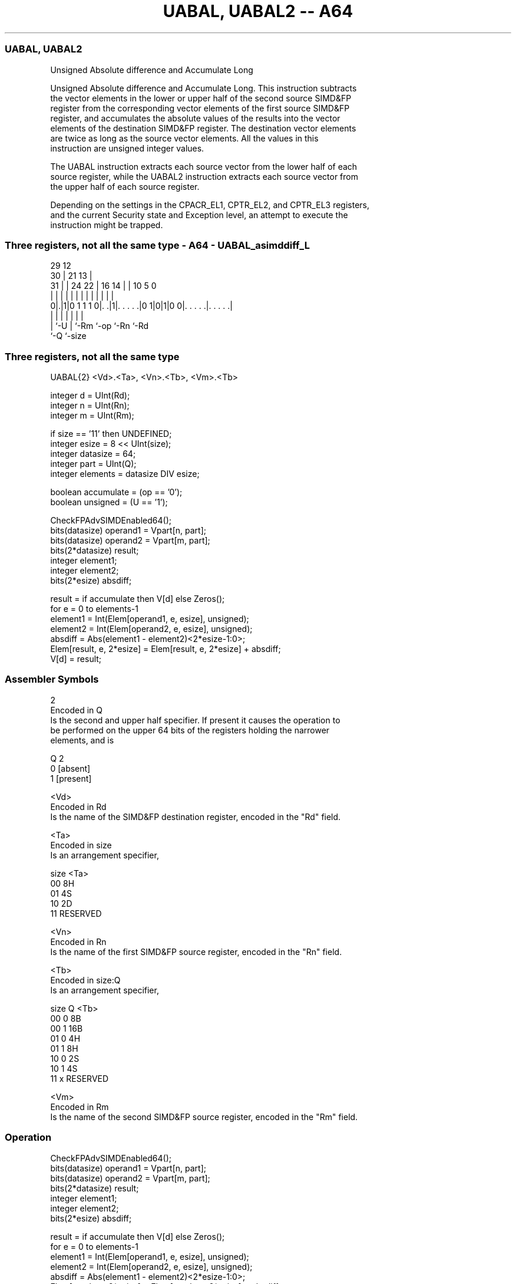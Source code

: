 .nh
.TH "UABAL, UABAL2 -- A64" "7" " "  "instruction" "advsimd"
.SS UABAL, UABAL2
 Unsigned Absolute difference and Accumulate Long

 Unsigned Absolute difference and Accumulate Long. This instruction subtracts
 the vector elements in the lower or upper half of the second source SIMD&FP
 register from the corresponding vector elements of the first source SIMD&FP
 register, and accumulates the absolute values of the results into the vector
 elements of the destination SIMD&FP register. The destination vector elements
 are twice as long as the source vector elements. All the values in this
 instruction are unsigned integer values.

 The UABAL instruction extracts each source vector from the lower half of each
 source register, while the UABAL2 instruction extracts each source vector from
 the upper half of each source register.

 Depending on the settings in the CPACR_EL1, CPTR_EL2, and CPTR_EL3 registers,
 and the current Security state and Exception level, an attempt to execute the
 instruction might be trapped.



.SS Three registers, not all the same type - A64 - UABAL_asimddiff_L
 
                                                                   
       29                                12                        
     30 |              21              13 |                        
   31 | |        24  22 |        16  14 | |  10         5         0
    | | |         |   | |         |   | | |   |         |         |
   0|.|1|0 1 1 1 0|. .|1|. . . . .|0 1|0|1|0 0|. . . . .|. . . . .|
    | |           |     |             |       |         |
    | `-U         |     `-Rm          `-op    `-Rn      `-Rd
    `-Q           `-size
  
  
 
.SS Three registers, not all the same type
 
 UABAL{2}  <Vd>.<Ta>, <Vn>.<Tb>, <Vm>.<Tb>
 
 integer d = UInt(Rd);
 integer n = UInt(Rn);
 integer m = UInt(Rm);
 
 if size == '11' then UNDEFINED;
 integer esize = 8 << UInt(size);
 integer datasize = 64;
 integer part = UInt(Q);
 integer elements = datasize DIV esize;
 
 boolean accumulate = (op == '0');
 boolean unsigned = (U == '1');
 
 CheckFPAdvSIMDEnabled64();
 bits(datasize)   operand1 = Vpart[n, part];
 bits(datasize)   operand2 = Vpart[m, part];
 bits(2*datasize) result;
 integer element1;
 integer element2;
 bits(2*esize) absdiff;
 
 result = if accumulate then V[d] else Zeros();
 for e = 0 to elements-1
     element1 = Int(Elem[operand1, e, esize], unsigned);
     element2 = Int(Elem[operand2, e, esize], unsigned);
     absdiff = Abs(element1 - element2)<2*esize-1:0>;
     Elem[result, e, 2*esize] = Elem[result, e, 2*esize] + absdiff;
 V[d] = result;
 

.SS Assembler Symbols

 2
  Encoded in Q
  Is the second and upper half specifier. If present it causes the operation to
  be performed on the upper 64 bits of the registers holding the narrower
  elements, and is

  Q 2         
  0 [absent]  
  1 [present] 

 <Vd>
  Encoded in Rd
  Is the name of the SIMD&FP destination register, encoded in the "Rd" field.

 <Ta>
  Encoded in size
  Is an arrangement specifier,

  size <Ta>     
  00   8H       
  01   4S       
  10   2D       
  11   RESERVED 

 <Vn>
  Encoded in Rn
  Is the name of the first SIMD&FP source register, encoded in the "Rn" field.

 <Tb>
  Encoded in size:Q
  Is an arrangement specifier,

  size Q <Tb>     
  00   0 8B       
  00   1 16B      
  01   0 4H       
  01   1 8H       
  10   0 2S       
  10   1 4S       
  11   x RESERVED 

 <Vm>
  Encoded in Rm
  Is the name of the second SIMD&FP source register, encoded in the "Rm" field.



.SS Operation

 CheckFPAdvSIMDEnabled64();
 bits(datasize)   operand1 = Vpart[n, part];
 bits(datasize)   operand2 = Vpart[m, part];
 bits(2*datasize) result;
 integer element1;
 integer element2;
 bits(2*esize) absdiff;
 
 result = if accumulate then V[d] else Zeros();
 for e = 0 to elements-1
     element1 = Int(Elem[operand1, e, esize], unsigned);
     element2 = Int(Elem[operand2, e, esize], unsigned);
     absdiff = Abs(element1 - element2)<2*esize-1:0>;
     Elem[result, e, 2*esize] = Elem[result, e, 2*esize] + absdiff;
 V[d] = result;


.SS Operational Notes

 
 If PSTATE.DIT is 1: 
 
 The execution time of this instruction is independent of: 
 The values of the data supplied in any of its registers.
 The values of the NZCV flags.
 The response of this instruction to asynchronous exceptions does not vary based on: 
 The values of the data supplied in any of its registers.
 The values of the NZCV flags.
